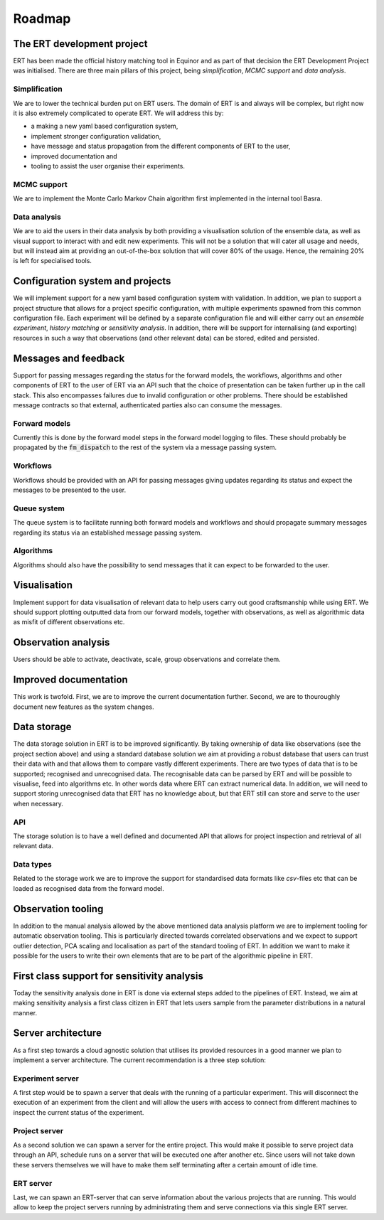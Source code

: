 .. _Roadmap:

Roadmap
=======

The ERT development project
---------------------------

ERT has been made the official history matching tool in Equinor and as part of
that decision the ERT Development Project was initialised. There are three main
pillars of this project, being *simplification*, *MCMC support* and *data
analysis*.

Simplification
~~~~~~~~~~~~~~

We are to lower the technical burden put on ERT users. The domain of ERT is
and always will be complex, but right now it is also extremely complicated to
operate ERT. We will address this by:

- a making a new yaml based configuration system,
- implement stronger configuration validation,
- have message and status propagation from the different components of ERT to the user,
- improved documentation and
- tooling to assist the user organise their experiments.

MCMC support
~~~~~~~~~~~~

We are to implement the Monte Carlo Markov Chain algorithm first implemented in the internal tool Basra.

Data analysis
~~~~~~~~~~~~~

We are to aid the users in their data analysis by both providing a
visualisation solution of the ensemble data, as well as visual support to
interact with and edit new experiments. This will not be a solution that will
cater all usage and needs, but will instead aim at providing an out-of-the-box
solution that will cover 80% of the usage. Hence, the remaining 20% is left for
specialised tools.

Configuration system and projects
---------------------------------

We will implement support for a new yaml based configuration system with
validation. In addition, we plan to support a project structure that allows for
a project specific configuration, with multiple experiments spawned from this
common configuration file. Each experiment will be defined by a separate
configuration file and will either carry out an `ensemble experiment`, `history
matching` or `sensitivity analysis`. In addition, there will be support for
internalising (and exporting) resources in such a way that observations (and
other relevant data) can be stored, edited and persisted.

Messages and feedback
---------------------

Support for passing messages regarding the status for the forward models, the
workflows, algorithms and other components of ERT to the user of ERT via an API
such that the choice of presentation can be taken further up in the call stack.
This also encompasses failures due to invalid configuration or other problems.
There should be established message contracts so that external, authenticated
parties also can consume the messages.

Forward models
~~~~~~~~~~~~~~

Currently this is done by the forward model steps in the forward model logging to files. These
should probably be propagated by the :code:`fm_dispatch` to the rest of the system
via a message passing system.

Workflows
~~~~~~~~~

Workflows should be provided with an API for passing messages giving updates
regarding its status and expect the messages to be presented to the user.

Queue system
~~~~~~~~~~~~

The queue system is to facilitate running both forward models and workflows and
should propagate summary messages regarding its status via an established
message passing system.

Algorithms
~~~~~~~~~~

Algorithms should also have the possibility to send messages that it can expect
to be forwarded to the user.

Visualisation
-------------

Implement support for data visualisation of relevant data to help users carry
out good craftsmanship while using ERT. We should support plotting outputted
data from our forward models, together with observations, as well as
algorithmic data as misfit of different observations etc.

Observation analysis
--------------------

Users should be able to activate, deactivate, scale, group observations and
correlate them.

Improved documentation
----------------------

This work is twofold. First, we are to improve the current documentation
further. Second, we are to thouroughly document new features as the system
changes.

Data storage
------------

The data storage solution in ERT is to be improved significantly. By taking
ownership of data like observations (see the project section above) and using a
standard database solution we aim at providing a robust database that users can
trust their data with and that allows them to compare vastly different
experiments. There are two types of data that is to be supported; recognised
and unrecognised data. The recognisable data can be parsed by ERT and will be
possible to visualise, feed into algorithms etc. In other words data where
ERT can extract numerical data. In addition, we will need to support storing
unrecognised data that ERT has no knowledge about, but that ERT still can
store and serve to the user when necessary.

API
~~~

The storage solution is to have a well defined and documented API that allows
for project inspection and retrieval of all relevant data.

Data types
~~~~~~~~~~

Related to the storage work we are to improve the support for standardised data
formats like `csv`-files etc that can be loaded as recognised data from the
forward model.

Observation tooling
-------------------

In addition to the manual analysis allowed by the above mentioned data analysis
platform we are to implement tooling for automatic observation tooling. This is
particularly directed towards correlated observations and we expect to support
outlier detection, PCA scaling and localisation as part of the standard tooling
of ERT. In addition we want to make it possible for the users to write their
own elements that are to be part of the algorithmic pipeline in ERT.

First class support for sensitivity analysis
--------------------------------------------

Today the sensitivity analysis done in ERT is done via external steps added to
the pipelines of ERT. Instead, we aim at making sensitivity analysis a first
class citizen in ERT that lets users sample from the parameter distributions
in a natural manner.

Server architecture
-------------------
As a first step towards a cloud agnostic solution that utilises its provided
resources in a good manner we plan to implement a server architecture. The
current recommendation is a three step solution:

Experiment server
~~~~~~~~~~~~~~~~~

A first step would be to spawn a server that deals with the running of a
particular experiment. This will disconnect the execution of an experiment from
the client and will allow the users with access to connect from different
machines to inspect the current status of the experiment.

Project server
~~~~~~~~~~~~~~

As a second solution we can spawn a server for the entire project. This would
make it possible to serve project data through an API, schedule runs on a
server that will be executed one after another etc. Since users will not take
down these servers themselves we will have to make them self terminating after
a certain amount of idle time.

ERT server
~~~~~~~~~~

Last, we can spawn an ERT-server that can serve information about the various
projects that are running. This would allow to keep the project servers running
by administrating them and serve connections via this single ERT server.
